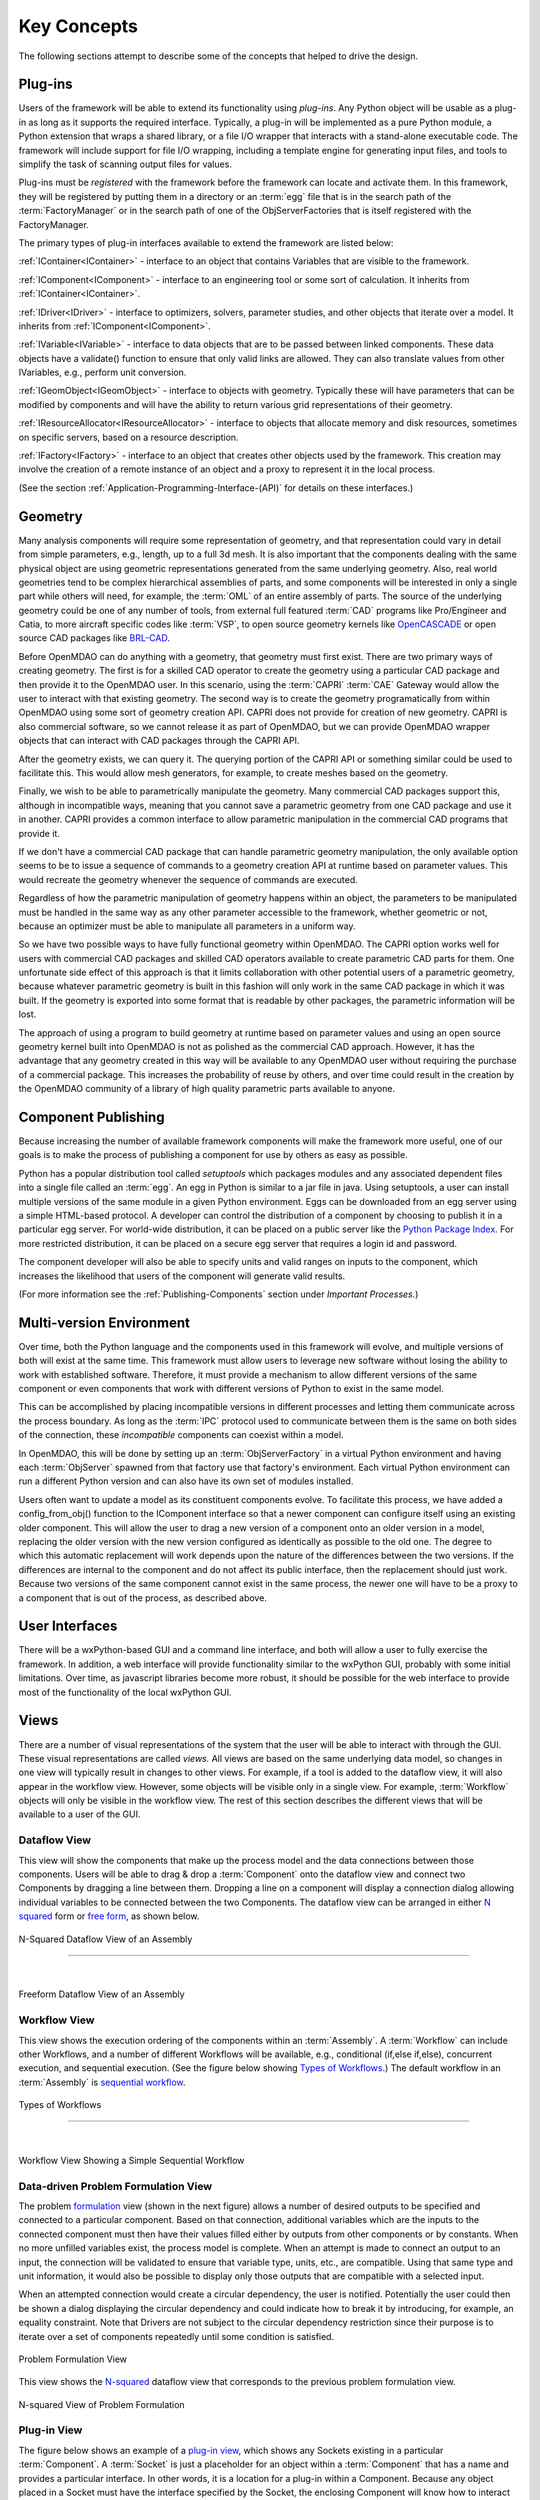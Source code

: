 .. _Key-Concepts:

Key Concepts
------------

The following sections attempt to describe some of the concepts that helped to
drive the design.

.. index:: pair: Python; module
.. index:: egg
.. index:: plug-in, registering
.. index:: FactoryManager
.. index:: plug-ins

Plug-ins
========

Users of the framework will be able to extend its functionality using *plug-ins*. Any Python object will be usable as a plug-in as long as it
supports the required interface. Typically, a plug-in will be implemented as a pure
Python module, a Python extension that wraps a shared library, or a file I/O  wrapper
that interacts with a stand-alone executable code. The framework will include support
for file I/O wrapping, including a template engine for generating input files, and
tools to simplify the task of scanning output files for values.

Plug-ins must be *registered* with the framework before the framework can locate
and activate them. In this framework, they will be registered by putting them in
a directory or an :term:`egg` file that is in the search path of the
:term:`FactoryManager` or in the search path of one of the ObjServerFactories
that is itself registered with the FactoryManager.   


The primary types of plug-in interfaces available to extend the framework are
listed below:


.. index:: pair: IComponent; plug-in interface 
.. index:: pair: IContainer; plug-in interface
.. index:: pair: IDriver; plug-in interface
.. index:: pair: IVariable; plug-in interface
.. index:: pair: IVariable; plug-in interface
.. index:: pair: IGeomObject; plug-in interface
.. index:: pair: IResourceAllocator; plug-in interface
.. index:: pair: IFactory; plug-in interface


:ref:`IContainer<IContainer>` - interface to an object that contains Variables that are visible to
the framework.

:ref:`IComponent<IComponent>` - interface to an engineering tool or some sort of calculation. It
inherits from :ref:`IContainer<IContainer>`.

:ref:`IDriver<IDriver>` - interface to optimizers, solvers, parameter studies, and other
objects that iterate over a model. It inherits from :ref:`IComponent<IComponent>`.

:ref:`IVariable<IVariable>` - interface to data objects that are to be passed
between linked components. These data objects have a validate() function to
ensure that only  valid links are allowed. They can also translate values from
other IVariables, e.g., perform unit conversion.

:ref:`IGeomObject<IGeomObject>` - interface to objects with geometry.
Typically these will have parameters that can be modified by components and
will have the ability to return various grid representations of their
geometry.

:ref:`IResourceAllocator<IResourceAllocator>` - interface to objects that
allocate memory and disk resources, sometimes on specific servers, based on a
resource description.

:ref:`IFactory<IFactory>` - interface to an object that creates other objects
used by the framework. This creation may involve the creation of a remote
instance of an object and a  proxy to represent it in the local process.

(See the section  :ref:`Application-Programming-Interface-(API)` for details
on these interfaces.)


.. index:: geometry
.. index:: Component

Geometry
========

Many analysis components will require some representation of geometry, and that
representation could vary in detail from simple parameters, e.g., length, up to
a full 3d mesh. It is also important that the components dealing with the same
physical object are using geometric representations generated from the same
underlying geometry. Also, real world geometries tend to be complex hierarchical
assemblies of parts, and some components will be interested in only a single
part while others will need, for example, the :term:`OML` of an entire assembly
of parts. The source of the underlying geometry could be one of any number of
tools, from external full featured  :term:`CAD` programs like Pro/Engineer and
Catia, to more aircraft specific codes like :term:`VSP`, to open source geometry
kernels like OpenCASCADE_ or open source CAD packages like BRL-CAD_.

.. _OpenCASCADE: http://www.opencascade.org

.. _BRL-CAD: http://brlcad.org


.. index:: OpenCascade
.. index:: CAD
.. index:: CAPRI
.. index:: Vehicle Sketch Pad (VSP)
.. index:: BRL-CAD

Before OpenMDAO can do anything with a geometry, that geometry must first exist.
There are two primary ways of creating geometry. The first is for a skilled CAD
operator to create the geometry using a particular CAD package and then provide it
to the OpenMDAO user.  In this scenario, using the :term:`CAPRI`  :term:`CAE`
Gateway would allow the user to interact with that existing geometry. The second
way is to create the geometry programatically from within OpenMDAO using some sort
of geometry creation API. CAPRI does not provide for creation of new geometry.
CAPRI is also commercial software, so we cannot release it as part of OpenMDAO,
but we can provide OpenMDAO wrapper objects that can interact with CAD packages
through the CAPRI API.

After the geometry exists, we can query it.  The querying portion of the CAPRI
API or something similar could be used to facilitate this. This would allow
mesh generators, for example, to create meshes based on the geometry.

Finally, we wish to be able to parametrically manipulate the geometry. Many
commercial CAD packages support this, although in incompatible ways, meaning
that you cannot save a parametric geometry from one CAD package and use it
in another. CAPRI provides a common interface to allow parametric 
manipulation in the commercial CAD programs that provide it.

If we don't have a commercial CAD package that can handle parametric geometry
manipulation, the only available option seems to be to issue a sequence of
commands to a geometry creation API at runtime based on parameter values.  This 
would recreate the geometry whenever the sequence of commands are
executed.

Regardless of how the parametric manipulation of geometry happens within an
object, the parameters to be manipulated must be handled in the same way as any
other parameter accessible to the framework, whether geometric or not, because an
optimizer must be able to manipulate all parameters in a uniform way.

So we have two possible ways to have fully functional geometry within OpenMDAO.
The CAPRI option works well for users with commercial CAD packages and skilled
CAD operators available to create parametric CAD parts for them. One unfortunate
side effect of this approach is that it limits collaboration with other potential
users of a parametric geometry, because whatever parametric geometry is built in
this fashion will only work in the same CAD package in which it was built. If
the geometry is exported into some format that is readable by other packages,
the parametric information will be lost.

The approach of using a program to build geometry at runtime based on
parameter values and using an open source geometry kernel built into OpenMDAO is 
not as polished as the commercial CAD approach. However, it has the advantage that
any geometry created in this way will be available to any OpenMDAO user without
requiring the purchase of a commercial package. This increases the probability of
reuse by others, and over time could result in the creation by the OpenMDAO
community of a library of high quality parametric parts available to anyone.


.. index:: pair: Component; publishing
.. index:: setuptools
.. index:: Python Package Index
.. index:: egg


.. _`Component-Publishing`:

Component Publishing
====================

Because increasing the number of available framework components will make the
framework more useful, one of our goals is to make the process of publishing a
component for use by others as easy as possible. 

Python has a popular distribution tool called *setuptools* which packages
modules and any associated dependent files into a single file called an :term:`egg`. An
egg in Python is similar to a jar file in java. Using setuptools, a user can
install multiple versions of the same module in a given Python environment. 
Eggs can be downloaded from an egg server using a simple HTML-based protocol. A
developer can control the distribution of a component by choosing to  publish it
in a particular egg server. For world-wide distribution, it can be placed on a 
public server like the `Python Package Index`_. For more restricted
distribution, it can be placed on  a secure egg server that requires a login id
and password.

.. _`Python Package Index`: http://pypi.python.org/pypi

The component developer will also be able to specify units and valid ranges on
inputs to the component, which increases the likelihood that users
of the component will generate valid results. 

(For more information see the :ref:`Publishing-Components` section under
*Important Processes.*)


.. index:: ObjServerFactory
.. index:: pair: environment; multi-version
.. index:: config_from_obj()


Multi-version Environment
=========================

Over time, both the Python language and the components used in this framework
will evolve, and multiple versions of both will exist at the same time. This 
framework must allow users to leverage new software without losing the ability 
to work with established software. Therefore, it must provide a  mechanism to
allow different versions of the same component or even components that work
with different versions of Python to exist in the same model.

This can be accomplished by placing incompatible versions in different
processes and letting them communicate across the process boundary. As long as
the :term:`IPC` protocol used to communicate between them is the same on both
sides of the connection, these *incompatible* components can coexist within a
model.

In OpenMDAO, this will be done by setting up an :term:`ObjServerFactory` in a virtual
Python environment and having each :term:`ObjServer` spawned from that factory use
that factory's environment. Each virtual Python environment can run a different
Python version and can also have its own set of modules installed.

Users often want to update a model as its constituent components evolve. To
facilitate this process, we have added a config_from_obj() function to the
IComponent interface so that a newer component can configure itself using an
existing older component. This will allow the user to drag a new version of a
component onto an older version in a model, replacing the older version with
the new version configured as identically as possible to the old one. The
degree to which this automatic replacement will work depends upon the nature of
the differences between the two versions. If the differences are internal to
the component and do not affect its public interface, then the replacement
should just work. Because two versions of the same component cannot exist in
the same process, the newer one will have to be a proxy to a component that is
out of the process, as described above.


.. index:: wxPython


User Interfaces
===============

There will be a wxPython-based GUI and a command line interface, and both will
allow a user to fully exercise the framework. In addition, a web interface will
provide functionality similar to the wxPython GUI, probably with some initial
limitations. Over time, as javascript libraries become more robust, it should
be possible for the web interface to provide most of the functionality of the
local wxPython GUI.


.. index:: view	

Views
=====


There are a number of visual representations of the system that the user will be
able to interact with through the GUI. These visual representations are called
*views.* All views are based on the same underlying data model, so changes in one
view will typically result in changes to other views. For example, if a tool is
added to the dataflow view, it will also appear in the workflow view. However,
some objects will be visible only in a single view. For example, :term:`Workflow`
objects will only be visible in the workflow view. The rest of this section
describes the different views that will be available to a user of the GUI.

.. index:: N squared form
.. index:: free form
.. index:: pair: view; dataflow


Dataflow View
_____________

This view will show the components that make up the process model and the data
connections between those components. Users will be able to drag & drop a 
:term:`Component` onto the dataflow view and connect two Components by dragging
a line between them. Dropping a line on a component will display a connection
dialog allowing individual variables to be connected between the two Components.
The dataflow view can be arranged in either `N squared`_ form or `free form`_,
as shown below.


.. _`N squared`:

.. figure:: ../generated_images/NSquaredView.png
   :align: center

   N-Squared Dataflow View of an Assembly

----------

| 

.. _`free form`:

.. figure:: ../generated_images/DataFlowView.png
   :align: center

   Freeform Dataflow View of an Assembly

.. index:: pair: view; workflow
.. index:: workflow; sequential


Workflow View
_____________

This view shows the execution ordering of the components within an 
:term:`Assembly`. A :term:`Workflow` can include other Workflows, and a number
of different Workflows will be available, e.g., conditional (if,else if,else),
concurrent execution, and sequential execution. (See the figure below showing
`Types of Workflows`_.) The default workflow in an :term:`Assembly` is
`sequential workflow`_.


.. _`Types of Workflows`:

.. figure:: ../generated_images/WorkflowTypes.png
   :align: center

   Types of Workflows


-----------------

|

.. _`sequential workflow`:


.. figure:: ../generated_images/WorkflowView.png
   :align: center

   Workflow View Showing a Simple Sequential Workflow

.. index:: pair: problem formulation; view

Data-driven Problem Formulation View
____________________________________

The problem formulation_ view (shown in the next figure) allows a number of desired
outputs to be specified and connected to a particular component. Based on that
connection, additional variables which are the inputs to the connected component
must then have their values filled either by outputs from other components or by
constants.  When no more unfilled  variables exist, the process model is complete. 
When an attempt is made to connect an output to an input, the connection will be
validated to ensure that variable type, units, etc., are compatible. Using that
same type and unit  information, it would also be possible to display only those
outputs that are compatible with a selected input. 

When an attempted connection would create a circular dependency, the user is
notified. Potentially the user  could then be shown a dialog displaying the
circular dependency and could indicate how to break it by introducing, for
example, an equality constraint. Note that Drivers are not subject to the
circular dependency restriction since their purpose is to iterate over a set of
components repeatedly until some condition is satisfied.


.. _formulation:

.. figure:: ../images/arch-doc/DataDrivenPic.png
   :align: center

   Problem Formulation View


.. index:: pair: view; N-squared dataflow	


This view shows the `N-squared`_ dataflow view that corresponds to the previous
problem formulation view.


.. _`N-squared`:

.. figure:: ../generated_images/NSquaredViewDD.png
   :align: center

   N-squared View of Problem Formulation


.. index:: pair: plug-in; view
.. index:: Sockets


Plug-in View
____________

The figure below shows an example of a `plug-in view`_, which shows any Sockets
existing in a particular :term:`Component`. A  :term:`Socket` is just a placeholder
for an object within a :term:`Component` that has a name and  provides a
particular  interface. In other words, it is a location for a plug-in within a
Component. Because any object placed in a Socket must have the interface specified
by the Socket, the enclosing Component will know how to interact with that object.
Adding Sockets to a :term:`Component` class gives the :term:`Component` developer
a way to allow a user to easily customize the behavior of a :term:`Component` at
runtime simply by dragging and dropping objects onto the :term:`Component`.

.. _`plug-in view`:

.. figure:: ../generated_images/PluginView.png
   :align: center

   Plug-in View of a Component


Sockets for optional plug-in objects will be visually distinct from Sockets for 
mandatory plug-ins. For example, optional plug-ins could be displayed as boxes
drawn with dotted lines, and  Sockets for mandatory plug-ins as dashed boxes.
There are  also sockets allowing lists of plug-ins that share a common 
interface.


.. index:: security


Security
========


For any system, the security mechanisms employed are determined by the types of
threats to be protected against.  


.. index:: threat definition
.. index:: pair: security; mechanism

Threat Definition
_________________


In this system, the threats to be protected against are access to a simulation
by an unapproved user and inadvertent misuse of the system by a legal user.

Users will be identified by some mechanism (such as username, password), and
simulations should not be accessed by any user not listed in the simulation's
approved users. The system will not be addressing issues regarding intentional
*spoofing* of legal user IDs or various other forms of attack on a user's
identity.

There are expected to be situations where simulation methods and/or variables
should not be accessed or modified. For example, a component has some internal
configuration which should not be changed. The system will incorporate
mechanisms to protect the component from unintentional changes by a legal user
but not against deliberate modification of variable or function access
permissions by an expert user.

Simulations are contained within server processes and accessed via network
protocols. Depending upon a site's network configuration, this may allow
access from anywhere on the Internet. It is the site's responsibility to
isolate a simulation's servers from general Internet access if necessary.


.. index:: user access
.. index:: guest ID


User Access
___________


For a given simulation, there is only one class of valid user. Either you can
access the simulation, or you cannot. There are no *special* user classes.

Access control to a simulation is performed when attempting to connect to
the simulation server. The server has an access control list which contains
the user IDs for all legal users. Initially, the access control list contains
only the user who started the simulation. That user may then add other users
or open the simulation to all (via the *guest* ID). Note that the access
control list is just another python object, so any legal user can change it.

To support fully open simulations without having to explicitly list all users,
the system defines a special *guest* account. Any user may identify him or
herself as *guest.* Any simulation including *guest* in the access control list
is accessible by any user identified as *guest.* Once a guest has accessed a
simulation, that person may perform any operation, just like any other legal
user.


.. index:: pair: simulation; distributed
.. index:: encryption

Distributed Simulations
_______________________


For distributed simulations, only the top-level server may be accessed
directly by users. Sub-servers are accessible only by other servers in the
same simulation. This is configured in a similar manner to configuring users,
where servers are *users* and a special key is used for identification.

Communication between processes will support encryption. This includes both
the communication between servers and communications between the user
interface and the top-level server.

Bulk data transfers can be performed outside the framework if a component
requires it. Developers are encouraged to use secure methods (such as scp)
in such circumstances.

.. index:: attributes; execute
.. index:: attributes; read/write
.. index:: attributes; readonly
.. index:: attributes
.. index:: pair: locking; simulation


Method and Variable Accessibility
_________________________________


Methods and variables have *attributes* controlling their accessibility.
Methods have an *execute* attribute, whereas variables have either a
*read/write* or *readonly* attribute. Any valid user of the system can
manipulate these attributes via a standard framework API.

*Locking* a simulation/component entails removing the ability to change
accessibility via the standard framework API. Such a locked configuration
can then be distributed to other users. The locking process protects
against inadvertent access by users during their simulations.


.. index:: debugging
.. index:: manhole

Debugging
_________


For debugging purposes, a *manhole* is optionally provided, which has a separate
authentication mechanism (ssh) from normal framework access. Access to the
manhole is configured at server startup and cannot be enabled afterward. The
manhole provides access to the server's Python interpreter. Initially this will
simply be the interpreter command line prompt. Later versions may provide
higher-level commands pertinent to simulation server debugging and/or GUI
access.


.. index:: error handling

Error Handling
==============

Execution of an MDAO model is often a complex process, and when that process
fails, it can be difficult to determine the source of the problem and to correct
it unless information related to the error is readily available, relevant, and
sufficiently detailed. The component and the framework are both responsible
for error handling. 

The component must provide intelligent error messages when it fails to execute
normally or is misconfigured in some way. If possible, it should suggest
ways to correct the problem.  

The framework must ensure that error messages, including any information written
to standard output and error streams, are available to the user, even when those
messages occur in a remote process. The user may also wish to monitor output
files generated by remotely executing codes, so the framework must support that
as well.  In addition, detailed, timestamped information will be written to a
log file that can be accessed in the event of a failure if a more detailed view
of the system state leading up to the failure is needed.
